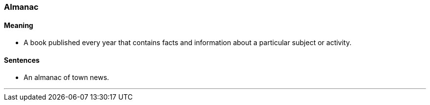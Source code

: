 === Almanac

==== Meaning

* A book published every year that contains facts and information about a particular subject or activity.

==== Sentences

* An [.underline]#almanac# of town news.

'''
